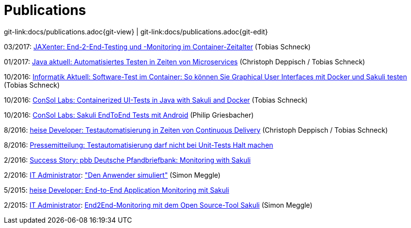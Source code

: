 
:imagesdir: images

= Publications

[#git-edit-section]
:page-path: docs/publications.adoc
git-link:{page-path}{git-view} | git-link:{page-path}{git-edit}

03/2017: https://jaxenter.de/sakuli-testing-monitoring-container-54374[JAXenter: End-2-End-Testing und -Monitoring im Container-Zeitalter] (Tobias Schneck)

01/2017: https://www.consol.de/fileadmin/pdf/news/news-events/01_2017-Java_aktuell-Magazin-Christoph-Deppisch-und-Tobias-Schneck_Automatisiertes-Testen-in-Zeiten-von-Microservices.pdf[Java aktuell: Automatisiertes Testen in Zeiten von Microservices] (Christoph Deppisch / Tobias Schneck)

10/2016: https://www.informatik-aktuell.de/entwicklung/methoden/graphical-user-interface-gui-in-containern-testen.html[Informatik Aktuell: Software-Test im Container: So können Sie Graphical User Interfaces mit Docker und Sakuli testen] (Tobias Schneck)

10/2016: https://labs.consol.de/sakuli/development/2016/10/14/sakuli-java-dsl.html[ConSol Labs: Containerized UI-Tests in Java with Sakuli and Docker] (Tobias Schneck)

10/2016: https://labs.consol.de/android/monitoring/sakuli/2016/10/10/android-sakuli.html[ConSol Labs: Sakuli EndToEnd Tests mit Android] (Philip Griesbacher)

8/2016: http://www.heise.de/developer/artikel/Testautomatisierung-in-Zeiten-von-Continuous-Delivery-3300566.html[heise Developer: Testautomatisierung in Zeiten von Continuous Delivery] (Christoph Deppisch / Tobias Schneck)

8/2016: https://www.consol.de/it-services/news/details/testautomatisierung-darf-nicht-bei-unit-tests-halt-machen-1/[Pressemitteilung:
Testautomatisierung darf nicht bei Unit-Tests Halt machen ]

2/2016: https://www.consol.com/fileadmin/pdf/news/success_stories/ConSol_SuccessStory_Monitoring-Sakuli_Pfandbriefbank_eng.pdf[Success Story: pbb Deutsche Pfandbriefbank: Monitoring with Sakuli]

2/2016: http://www.it-administrator.de[IT Administrator]: http://shop.heinemann-verlag.de/it-administrator/einzelhefte/139/ausgabe-februar-2016-it-support-und-troubleshooting["Den Anwender simuliert"] (Simon Meggle)

5/2015: http://www.heise.de/developer/meldung/End-to-End-Application-Monitoring-mit-Sakuli-2729493.html[heise Developer: End-to-End Application Monitoring mit Sakuli]

2/2015: http://www.it-administrator.de[IT Administrator]: http://www.it-administrator.de/themen/netzwerkmanagement/fachartikel/179023.html[End2End-Monitoring mit dem Open Source-Tool Sakuli] (Simon Meggle)

